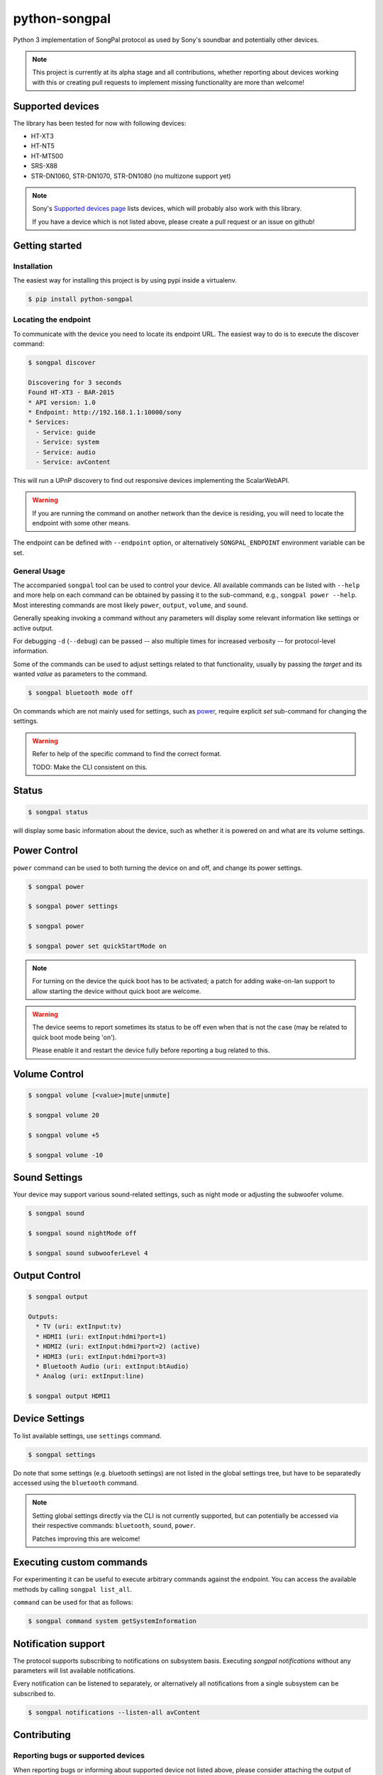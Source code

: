 python-songpal
==============

|PyPI version|

Python 3 implementation of SongPal protocol as used by Sony's soundbar
and potentially other devices.

.. NOTE::

  This project is currently at its alpha stage and all contributions,
  whether reporting about devices working with this or creating pull
  requests to implement missing functionality are more than welcome!

Supported devices
-----------------

The library has been tested for now with following devices:

* HT-XT3
* HT-NT5
* HT-MT500
* SRS-X88
* STR-DN1060, STR-DN1070, STR-DN1080 (no multizone support yet)


.. NOTE::
  Sony's `Supported devices page <http://vssupport.sony.net/en_ww/device.html>`_ lists devices,
  which will probably also work with this library.

  If you have a device which is not listed above, please create a pull request
  or an issue on github!


Getting started
---------------

Installation
~~~~~~~~~~~~

The easiest way for installing this project is by using pypi inside a virtualenv.

.. code-block::

    $ pip install python-songpal

Locating the endpoint
~~~~~~~~~~~~~~~~~~~~~
To communicate with the device you need to locate its endpoint URL.
The easiest way to do is to execute the discover command:

.. code-block::

    $ songpal discover

    Discovering for 3 seconds
    Found HT-XT3 - BAR-2015
    * API version: 1.0
    * Endpoint: http://192.168.1.1:10000/sony
    * Services:
      - Service: guide
      - Service: system
      - Service: audio
      - Service: avContent


This will run a UPnP discovery to find out responsive devices
implementing the ScalarWebAPI.

.. WARNING::
  If you are running the command on another network than the device
  is residing, you will need to locate the endpoint with some other means.

The endpoint can be defined with ``--endpoint`` option, or alternatively
``SONGPAL_ENDPOINT`` environment variable can be set.

General Usage
~~~~~~~~~~~~~

The accompanied ``songpal`` tool can be used to control your device.
All available commands can be listed with ``--help`` and more help on each
command can be obtained by passing it to the sub-command, e.g., ``songpal power --help``.
Most interesting commands are most likely ``power``, ``output``, ``volume``, and ``sound``.

Generally speaking invoking a command without any parameters will display
some relevant information like settings or active output.

For debugging ``-d`` (``--debug``) can be passed
-- also multiple times for increased verbosity -- for
protocol-level information.

Some of the commands can be used to adjust settings related to that functionality,
usually by passing the `target` and its wanted `value` as parameters to the command.

.. code-block::

    $ songpal bluetooth mode off

On commands which are not mainly used for settings, such as power_, require
explicit `set` sub-command for changing the settings.

.. WARNING::

   Refer to help of the specific command to find the correct format.

   TODO: Make the CLI consistent on this.

Status
------

.. code-block::

    $ songpal status


will display some basic information about the device,
such as whether it is powered on and what are its volume settings.

.. _power:

Power Control
-------------

``power`` command can be used to both turning the device on and off,
and change its power settings.

.. code-block:: bash

    $ songpal power

    $ songpal power settings

    $ songpal power

    $ songpal power set quickStartMode on

.. NOTE::
   For turning on the device the quick boot has to be activated;
   a patch for adding wake-on-lan support to allow starting the device
   without quick boot are welcome.

.. WARNING::
   The device seems to report sometimes its status to be off even
   when that is not the case (may be related to quick boot mode being 'on').

   Please enable it and restart the device fully before reporting a bug
   related to this.

Volume Control
--------------

.. code-block::

    $ songpal volume [<value>|mute|unmute]

    $ songpal volume 20

    $ songpal volume +5

    $ songpal volume -10

Sound Settings
--------------

Your device may support various sound-related settings,
such as night mode or adjusting the subwoofer volume.

.. code-block::

    $ songpal sound

    $ songpal sound nightMode off

    $ songpal sound subwooferLevel 4

Output Control
--------------

.. code-block::

    $ songpal output

    Outputs:
      * TV (uri: extInput:tv)
      * HDMI1 (uri: extInput:hdmi?port=1)
      * HDMI2 (uri: extInput:hdmi?port=2) (active)
      * HDMI3 (uri: extInput:hdmi?port=3)
      * Bluetooth Audio (uri: extInput:btAudio)
      * Analog (uri: extInput:line)

    $ songpal output HDMI1


Device Settings
---------------

To list available settings, use ``settings`` command.

.. code-block:: bash

    $ songpal settings


Do note that some settings (e.g. bluetooth settings) are not listed in the
global settings tree, but have to be separatedly accessed using the ``bluetooth`` command.

.. NOTE::

    Setting global settings directly via the CLI is not currently supported,
    but can potentially be accessed via their respective commands:
    ``bluetooth``, ``sound``, ``power``.

    Patches improving this are welcome!


Executing custom commands
-------------------------

For experimenting it can be useful to execute arbitrary commands against the endpoint.
You can access the available methods by calling ``songpal list_all``.

``command`` can be used for that as follows:

.. code-block::

    $ songpal command system getSystemInformation


Notification support
--------------------

The protocol supports subscribing to notifications on subsystem basis.
Executing `songpal notifications` without any parameters will list
available notifications.

Every notification can be listened to separately, or alternatively
all notifications from a single subsystem can be subscribed to.

.. code-block::

    $ songpal notifications --listen-all avContent

Contributing
------------

Reporting bugs or supported devices
~~~~~~~~~~~~~~~~~~~~~~~~~~~~~~~~~~~

When reporting bugs or informing about supported device not listed above,
please consider attaching the output of ``songpal dump_devinfo`` with your report.


API information
~~~~~~~~~~~~~~~

`Audio Control API <https://developer.sony.com/develop/audio-control-api/>`_ describes
the API this project (currently partially) implements.

The `Camera Remote API <https://developer.sony.com/develop/cameras/get-started/>`_
is also similar to this, and may also be useful for developers.


Home Assistant support
----------------------

Home Assistant supports devices using this library directly since 0.65: https://home-assistant.io/components/media_player.songpal/


.. |PyPI version| image:: https://badge.fury.io/py/python-songpal.svg
   :target: https://badge.fury.io/py/python-songpal
